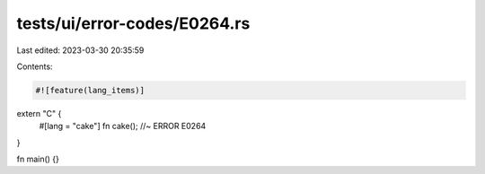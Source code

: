tests/ui/error-codes/E0264.rs
=============================

Last edited: 2023-03-30 20:35:59

Contents:

.. code-block:: rs

    #![feature(lang_items)]

extern "C" {
    #[lang = "cake"]
    fn cake(); //~ ERROR E0264
}

fn main() {}


